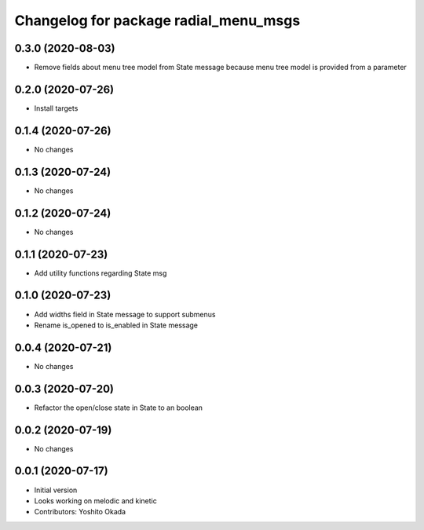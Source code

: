 ^^^^^^^^^^^^^^^^^^^^^^^^^^^^^^^^^^^^^^
Changelog for package radial_menu_msgs
^^^^^^^^^^^^^^^^^^^^^^^^^^^^^^^^^^^^^^

0.3.0 (2020-08-03)
------------------
* Remove fields about menu tree model from State message because menu tree model is provided from a parameter

0.2.0 (2020-07-26)
------------------
* Install targets

0.1.4 (2020-07-26)
------------------
* No changes

0.1.3 (2020-07-24)
------------------
* No changes

0.1.2 (2020-07-24)
------------------
* No changes

0.1.1 (2020-07-23)
------------------
* Add utility functions regarding State msg

0.1.0 (2020-07-23)
------------------
* Add widths field in State message to support submenus
* Rename is_opened to is_enabled in State message

0.0.4 (2020-07-21)
------------------
* No changes

0.0.3 (2020-07-20)
------------------
* Refactor the open/close state in State to an boolean

0.0.2 (2020-07-19)
------------------
* No changes

0.0.1 (2020-07-17)
------------------
* Initial version
* Looks working on melodic and kinetic
* Contributors: Yoshito Okada
